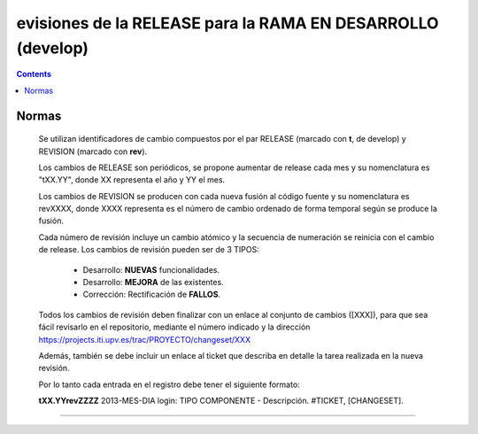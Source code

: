 evisiones de la RELEASE para la RAMA EN DESARROLLO (develop)
============================================================

.. contents::


Normas
------

  Se utilizan identificadores de cambio compuestos por el par RELEASE (marcado con
  **t**, de develop) y REVISION (marcado con **rev**).

  Los cambios de RELEASE son periódicos, se propone aumentar de release cada mes y su
  nomenclatura es "tXX.YY", donde XX representa el año y YY el mes.

  Los cambios de REVISION se producen con cada nueva fusión al código fuente y su
  nomenclatura es revXXXX, donde XXXX representa es el número de cambio ordenado de
  forma temporal según se produce la fusión.

  Cada número de revisión incluye un cambio atómico y la secuencia de numeración se
  reinicia con el cambio de release. Los cambios de revisión pueden ser de 3 TIPOS:

        * Desarrollo: **NUEVAS** funcionalidades.

        * Desarrollo: **MEJORA** de las existentes.

        * Corrección: Rectificación de **FALLOS**.

  Todos los cambios de revisión deben finalizar con un enlace al conjunto de cambios
  ([XXX]), para que sea fácil revisarlo en el repositorio, mediante el número
  indicado y la dirección https://projects.iti.upv.es/trac/PROYECTO/changeset/XXX

  Además, también se debe incluir un enlace al ticket que describa en detalle la
  tarea realizada en la nueva revisión.

  Por lo tanto cada entrada en el registro debe tener el siguiente formato:

  **tXX.YYrevZZZZ** 2013-MES-DIA login: TIPO COMPONENTE - Descripción. #TICKET, [CHANGESET].

-----------------------------------------------------------------------------------

